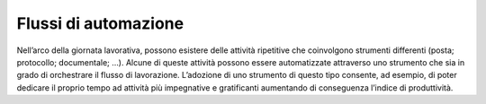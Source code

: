 Flussi di automazione
=====================

Nell’arco della giornata lavorativa, possono esistere delle attività ripetitive che coinvolgono strumenti differenti (posta; protocollo; documentale; …). Alcune di queste attività possono essere automatizzate attraverso uno strumento che sia in grado di orchestrare il flusso di lavorazione. L’adozione di uno strumento di questo tipo consente, ad esempio, di poter dedicare il proprio tempo ad attività più impegnative e gratificanti aumentando di conseguenza l’indice di produttività.

 